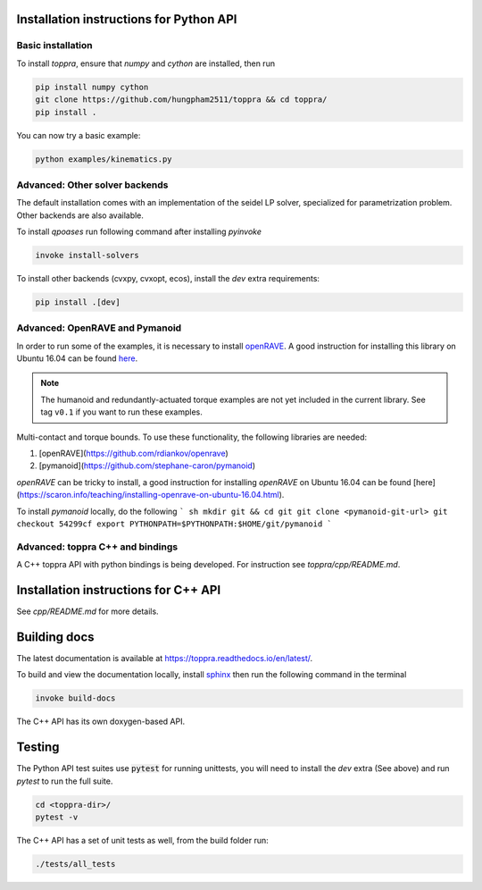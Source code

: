 .. _installation:

Installation instructions for Python API
=========================================

Basic installation
--------------------------

To install `toppra`, ensure that `numpy` and `cython` are installed, then run

.. code-block:: shell

   pip install numpy cython
   git clone https://github.com/hungpham2511/toppra && cd toppra/
   pip install .

You can now try a basic example:

.. code-block:: shell

   python examples/kinematics.py


Advanced: Other solver backends
--------------------------------

The default installation comes with an implementation of the seidel LP
solver, specialized for parametrization problem. Other backends are
also available.

To install `qpoases` run following command after installing `pyinvoke`

.. code-block:: shell

   invoke install-solvers


To install other backends (cvxpy, cvxopt, ecos), install the `dev`
extra requirements:

.. code-block:: shell

   pip install .[dev]


Advanced: OpenRAVE and Pymanoid
--------------------------------------

In order to run some of the examples, it is necessary to install
`openRAVE <https://github.com/rdiankov/openrave>`_. A good instruction
for installing this library on Ubuntu 16.04 can be found `here
<https://scaron.info/teaching/installing-openrave-on-ubuntu-16.04.html>`_.

.. note:: The humanoid and redundantly-actuated torque examples are not
          yet included in the current library. See tag ``v0.1`` if you
          want to run these examples.

Multi-contact and torque bounds.  To use these functionality, the
following libraries are needed:

1. [openRAVE](https://github.com/rdiankov/openrave)
2. [pymanoid](https://github.com/stephane-caron/pymanoid)

`openRAVE` can be tricky to install, a good instruction for installing
`openRAVE` on Ubuntu 16.04 can be
found
[here](https://scaron.info/teaching/installing-openrave-on-ubuntu-16.04.html).

To install `pymanoid` locally, do the following
``` sh
mkdir git && cd git
git clone <pymanoid-git-url>
git checkout 54299cf
export PYTHONPATH=$PYTHONPATH:$HOME/git/pymanoid
```

Advanced: toppra C++ and bindings
-----------------------------------

A C++ toppra API with python bindings is being developed. For
instruction see `toppra/cpp/README.md`.

Installation instructions for C++ API
=========================================

See `cpp/README.md` for more details.

Building docs
==============================

The latest documentation is available at
`<https://toppra.readthedocs.io/en/latest/>`_.

To build and view the documentation locally, install `sphinx
<http://www.sphinx-doc.org/en/stable/index.html>`_ then run the
following command in the terminal

.. code-block:: shell

   invoke build-docs

The C++ API has its own doxygen-based API.

Testing
===============================

The Python API test suites use :code:`pytest` for running unittests,
you will need to install the `dev` extra (See above) and run `pytest`
to run the full suite.

.. code-block:: sh

   cd <toppra-dir>/
   pytest -v

The C++ API has a set of unit tests as well, from the build folder run:

.. code-block:: sh

   ./tests/all_tests
